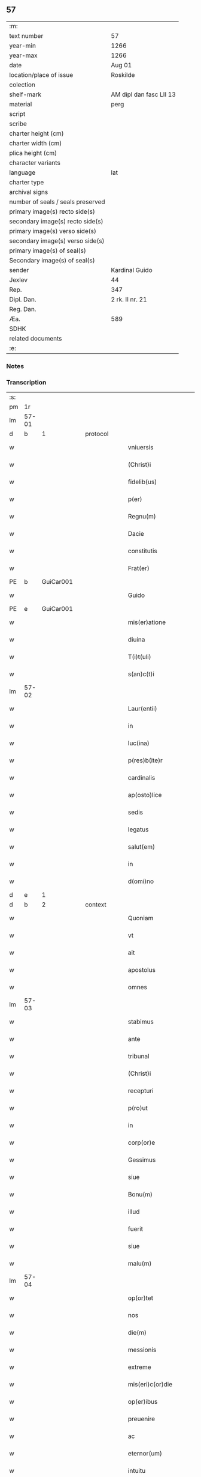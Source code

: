 ** 57

| :m:                               |                         |
| text number                       | 57                      |
| year-min                          | 1266                    |
| year-max                          | 1266                    |
| date                              | Aug 01                  |
| location/place of issue           | Roskilde                |
| colection                         |                         |
| shelf-mark                        | AM dipl dan fasc LII 13 |
| material                          | perg                    |
| script                            |                         |
| scribe                            |                         |
| charter height (cm)               |                         |
| charter width (cm)                |                         |
| plica height (cm)                 |                         |
| character variants                |                         |
| language                          | lat                     |
| charter type                      |                         |
| archival signs                    |                         |
| number of seals / seals preserved |                         |
| primary image(s) recto side(s)    |                         |
| secondary image(s) recto side(s)  |                         |
| primary image(s) verso side(s)    |                         |
| secondary image(s) verso side(s)  |                         |
| primary image(s) of seal(s)       |                         |
| Secondary image(s) of seal(s)     |                         |
| sender                            | Kardinal Guido          |
| Jexlev                            | 44                      |
| Rep.                              | 347                     |
| Dipl. Dan.                        | 2 rk. II nr. 21         |
| Reg. Dan.                         |                         |
| Æa.                               | 589                     |
| SDHK                              |                         |
| related documents                 |                         |
| :e:                               |                         |

*** Notes


*** Transcription
| :s: |       |   |   |   |   |                       |                 |   |   |   |   |     |   |   |   |             |          |          |  |    |    |    |    |
| pm  |    1r |   |   |   |   |                       |                 |   |   |   |   |     |   |   |   |             |          |          |  |    |    |    |    |
| lm  | 57-01 |   |   |   |   |                       |                 |   |   |   |   |     |   |   |   |             |          |          |  |    |    |    |    |
| d  |     b | 1  |   | protocol  |   |                       |                 |   |   |   |   |     |   |   |   |             |          |          |  |    |    |    |    |
| w   |       |   |   |   |   | vniuersis             | ỽnıuerſıs       |   |   |   |   | lat |   |   |   |       57-01 | 1:protocol |          |  |    |    |    |    |
| w   |       |   |   |   |   | (Christ)i             | xp̅ı             |   |   |   |   | lat |   |   |   |       57-01 | 1:protocol |          |  |    |    |    |    |
| w   |       |   |   |   |   | fidelib(us)           | fıꝺelıbꝫ        |   |   |   |   | lat |   |   |   |       57-01 | 1:protocol |          |  |    |    |    |    |
| w   |       |   |   |   |   | p(er)                 | ꝑ               |   |   |   |   | lat |   |   |   |       57-01 | 1:protocol |          |  |    |    |    |    |
| w   |       |   |   |   |   | Regnu(m)              | Regnu̅           |   |   |   |   | lat |   |   |   |       57-01 | 1:protocol |          |  |    |    |    |    |
| w   |       |   |   |   |   | Dacie                 | Ꝺacıe           |   |   |   |   | lat |   |   |   |       57-01 | 1:protocol |          |  |    |    |    |    |
| w   |       |   |   |   |   | constitutis           | ᴄonﬅıtutıs      |   |   |   |   | lat |   |   |   |       57-01 | 1:protocol |          |  |    |    |    |    |
| w   |       |   |   |   |   | Frat(er)              | Frat̅            |   |   |   |   | lat |   |   |   |       57-01 | 1:protocol |          |  |    |    |    |    |
| PE  |     b | GuiCar001  |   |   |   |                       |                 |   |   |   |   |     |   |   |   |             |          |          |  |    |    |    |    |
| w   |       |   |   |   |   | Guido                 | Guıꝺo           |   |   |   |   | lat |   |   |   |       57-01 | 1:protocol |          |  |256|    |    |    |
| PE  |     e | GuiCar001  |   |   |   |                       |                 |   |   |   |   |     |   |   |   |             |          |          |  |    |    |    |    |
| w   |       |   |   |   |   | mis(er)atione         | ıſ͛atıone       |   |   |   |   | lat |   |   |   |       57-01 | 1:protocol |          |  |    |    |    |    |
| w   |       |   |   |   |   | diuina                | ꝺıuına          |   |   |   |   | lat |   |   |   |       57-01 | 1:protocol |          |  |    |    |    |    |
| w   |       |   |   |   |   | T(i)t(uli)            | ᴛ͛ᴛ&pk;          |   |   |   |   | lat |   |   |   |       57-01 | 1:protocol |          |  |    |    |    |    |
| w   |       |   |   |   |   | s(an)c(t)i            | c̅ı             |   |   |   |   | lat |   |   |   |       57-01 | 1:protocol |          |  |    |    |    |    |
| lm  | 57-02 |   |   |   |   |                       |                 |   |   |   |   |     |   |   |   |             |          |          |  |    |    |    |    |
| w   |       |   |   |   |   | Laur(entii)           | Laur           |   |   |   |   | lat |   |   |   |       57-02 | 1:protocol |          |  |    |    |    |    |
| w   |       |   |   |   |   | in                    | ín              |   |   |   |   | lat |   |   |   |       57-02 | 1:protocol |          |  |    |    |    |    |
| w   |       |   |   |   |   | luc(ina)              | luc            |   |   |   |   | lat |   |   |   |       57-02 | 1:protocol |          |  |    |    |    |    |
| w   |       |   |   |   |   | p(res)b(ite)r         | pb̅r             |   |   |   |   | lat |   |   |   |       57-02 | 1:protocol |          |  |    |    |    |    |
| w   |       |   |   |   |   | cardinalis            | ᴄarꝺınalıs      |   |   |   |   | lat |   |   |   |       57-02 | 1:protocol |          |  |    |    |    |    |
| w   |       |   |   |   |   | ap(osto)lice          | apl̅ıce          |   |   |   |   | lat |   |   |   |       57-02 | 1:protocol |          |  |    |    |    |    |
| w   |       |   |   |   |   | sedis                 | ſeꝺıs           |   |   |   |   | lat |   |   |   |       57-02 | 1:protocol |          |  |    |    |    |    |
| w   |       |   |   |   |   | legatus               | legatus         |   |   |   |   | lat |   |   |   |       57-02 | 1:protocol |          |  |    |    |    |    |
| w   |       |   |   |   |   | salut(em)             | ſalut̅           |   |   |   |   | lat |   |   |   |       57-02 | 1:protocol |          |  |    |    |    |    |
| w   |       |   |   |   |   | in                    | ín              |   |   |   |   | lat |   |   |   |       57-02 | 1:protocol |          |  |    |    |    |    |
| w   |       |   |   |   |   | d(omi)no              | ꝺn̅o             |   |   |   |   | lat |   |   |   |       57-02 | 1:protocol |          |  |    |    |    |    |
| d  |     e | 1  |   |   |   |                       |                 |   |   |   |   |     |   |   |   |             |          |          |  |    |    |    |    |
| d  |     b | 2  |   | context  |   |                       |                 |   |   |   |   |     |   |   |   |             |          |          |  |    |    |    |    |
| w   |       |   |   |   |   | Quoniam               | Quonía         |   |   |   |   | lat |   |   |   |       57-02 | 2:context |          |  |    |    |    |    |
| w   |       |   |   |   |   | vt                    | ỽt              |   |   |   |   | lat |   |   |   |       57-02 | 2:context |          |  |    |    |    |    |
| w   |       |   |   |   |   | ait                   | aıt             |   |   |   |   | lat |   |   |   |       57-02 | 2:context |          |  |    |    |    |    |
| w   |       |   |   |   |   | apostolus             | apoﬅolus        |   |   |   |   | lat |   |   |   |       57-02 | 2:context |          |  |    |    |    |    |
| w   |       |   |   |   |   | omnes                 | omnes           |   |   |   |   | lat |   |   |   |       57-02 | 2:context |          |  |    |    |    |    |
| lm  | 57-03 |   |   |   |   |                       |                 |   |   |   |   |     |   |   |   |             |          |          |  |    |    |    |    |
| w   |       |   |   |   |   | stabimus              | ﬅabımuſ         |   |   |   |   | lat |   |   |   |       57-03 | 2:context |          |  |    |    |    |    |
| w   |       |   |   |   |   | ante                  | ante            |   |   |   |   | lat |   |   |   |       57-03 | 2:context |          |  |    |    |    |    |
| w   |       |   |   |   |   | tribunal              | trıbunal        |   |   |   |   | lat |   |   |   |       57-03 | 2:context |          |  |    |    |    |    |
| w   |       |   |   |   |   | (Christ)i             | xp̅ı             |   |   |   |   | lat |   |   |   |       57-03 | 2:context |          |  |    |    |    |    |
| w   |       |   |   |   |   | recepturi             | recepturı       |   |   |   |   | lat |   |   |   |       57-03 | 2:context |          |  |    |    |    |    |
| w   |       |   |   |   |   | p(ro)ut               | ꝓut             |   |   |   |   | lat |   |   |   |       57-03 | 2:context |          |  |    |    |    |    |
| w   |       |   |   |   |   | in                    | ín              |   |   |   |   | lat |   |   |   |       57-03 | 2:context |          |  |    |    |    |    |
| w   |       |   |   |   |   | corp(or)e             | coꝛꝑe           |   |   |   |   | lat |   |   |   |       57-03 | 2:context |          |  |    |    |    |    |
| w   |       |   |   |   |   | Gessimus              | Geſſımuſ        |   |   |   |   | lat |   |   |   |       57-03 | 2:context |          |  |    |    |    |    |
| w   |       |   |   |   |   | siue                  | ſıue            |   |   |   |   | lat |   |   |   |       57-03 | 2:context |          |  |    |    |    |    |
| w   |       |   |   |   |   | Bonu(m)               | Bonu̅            |   |   |   |   | lat |   |   |   |       57-03 | 2:context |          |  |    |    |    |    |
| w   |       |   |   |   |   | illud                 | ılluꝺ           |   |   |   |   | lat |   |   |   |       57-03 | 2:context |          |  |    |    |    |    |
| w   |       |   |   |   |   | fuerit                | fuerıt          |   |   |   |   | lat |   |   |   |       57-03 | 2:context |          |  |    |    |    |    |
| w   |       |   |   |   |   | siue                  | ſıue            |   |   |   |   | lat |   |   |   |       57-03 | 2:context |          |  |    |    |    |    |
| w   |       |   |   |   |   | malu(m)               | malu̅            |   |   |   |   | lat |   |   |   |       57-03 | 2:context |          |  |    |    |    |    |
| lm  | 57-04 |   |   |   |   |                       |                 |   |   |   |   |     |   |   |   |             |          |          |  |    |    |    |    |
| w   |       |   |   |   |   | op(or)tet             | oꝑtet           |   |   |   |   | lat |   |   |   |       57-04 | 2:context |          |  |    |    |    |    |
| w   |       |   |   |   |   | nos                   | nos             |   |   |   |   | lat |   |   |   |       57-04 | 2:context |          |  |    |    |    |    |
| w   |       |   |   |   |   | die(m)                | ꝺıe̅             |   |   |   |   | lat |   |   |   |       57-04 | 2:context |          |  |    |    |    |    |
| w   |       |   |   |   |   | messionis             | meſſıonís       |   |   |   |   | lat |   |   |   |       57-04 | 2:context |          |  |    |    |    |    |
| w   |       |   |   |   |   | extreme               | extreme         |   |   |   |   | lat |   |   |   |       57-04 | 2:context |          |  |    |    |    |    |
| w   |       |   |   |   |   | mis(eri)c(or)die      | mıſcꝺ̅ıe         |   |   |   |   | lat |   |   |   |       57-04 | 2:context |          |  |    |    |    |    |
| w   |       |   |   |   |   | op(er)ibus            | oꝑıbus          |   |   |   |   | lat |   |   |   |       57-04 | 2:context |          |  |    |    |    |    |
| w   |       |   |   |   |   | preuenire             | preueníre       |   |   |   |   | lat |   |   |   |       57-04 | 2:context |          |  |    |    |    |    |
| w   |       |   |   |   |   | ac                    | ac              |   |   |   |   | lat |   |   |   |       57-04 | 2:context |          |  |    |    |    |    |
| w   |       |   |   |   |   | eternor(um)           | eternoꝝ         |   |   |   |   | lat |   |   |   |       57-04 | 2:context |          |  |    |    |    |    |
| w   |       |   |   |   |   | intuitu               | íntuıtu         |   |   |   |   | lat |   |   |   |       57-04 | 2:context |          |  |    |    |    |    |
| w   |       |   |   |   |   | seminare              | ſemínare        |   |   |   |   | lat |   |   |   |       57-04 | 2:context |          |  |    |    |    |    |
| lm  | 57-05 |   |   |   |   |                       |                 |   |   |   |   |     |   |   |   |             |          |          |  |    |    |    |    |
| w   |       |   |   |   |   | in                    | ín              |   |   |   |   | lat |   |   |   |       57-05 | 2:context |          |  |    |    |    |    |
| w   |       |   |   |   |   | t(er)ris              | t̅rıſ            |   |   |   |   | lat |   |   |   |       57-05 | 2:context |          |  |    |    |    |    |
| w   |       |   |   |   |   | que                   | que             |   |   |   |   | lat |   |   |   |       57-05 | 2:context |          |  |    |    |    |    |
| w   |       |   |   |   |   | cu(m)                 | ᴄu̅              |   |   |   |   | lat |   |   |   |       57-05 | 2:context |          |  |    |    |    |    |
| w   |       |   |   |   |   | multiplicato          | multıplıcato    |   |   |   |   | lat |   |   |   |       57-05 | 2:context |          |  |    |    |    |    |
| w   |       |   |   |   |   | fructu                | fruu           |   |   |   |   | lat |   |   |   |       57-05 | 2:context |          |  |    |    |    |    |
| w   |       |   |   |   |   | recolligere           | recollıgere     |   |   |   |   | lat |   |   |   |       57-05 | 2:context |          |  |    |    |    |    |
| w   |       |   |   |   |   | ualeam(us)            | ualeamꝰ         |   |   |   |   | lat |   |   |   |       57-05 | 2:context |          |  |    |    |    |    |
| w   |       |   |   |   |   | i(n)                  | ı̅               |   |   |   |   | lat |   |   |   |       57-05 | 2:context |          |  |    |    |    |    |
| w   |       |   |   |   |   | celis                 | celıs           |   |   |   |   | lat |   |   |   |       57-05 | 2:context |          |  |    |    |    |    |
| w   |       |   |   |   |   | firma(m)              | fırma̅           |   |   |   |   | lat |   |   |   |       57-05 | 2:context |          |  |    |    |    |    |
| w   |       |   |   |   |   | spe(m)                | ſpe̅             |   |   |   |   | lat |   |   |   |       57-05 | 2:context |          |  |    |    |    |    |
| w   |       |   |   |   |   | fiducia(m) q(ue)      | fıꝺucıa̅ qꝫ      |   |   |   |   | lat |   |   |   |       57-05 | 2:context |          |  |    |    |    |    |
| w   |       |   |   |   |   | tene(n)tes            | tene̅tes         |   |   |   |   | lat |   |   |   |       57-05 | 2:context |          |  |    |    |    |    |
| lm  | 57-06 |   |   |   |   |                       |                 |   |   |   |   |     |   |   |   |             |          |          |  |    |    |    |    |
| w   |       |   |   |   |   | q(uonia)m             | q̅              |   |   |   |   | lat |   |   |   |       57-06 | 2:context |          |  |    |    |    |    |
| w   |       |   |   |   |   | qui                   | quí             |   |   |   |   | lat |   |   |   |       57-06 | 2:context |          |  |    |    |    |    |
| w   |       |   |   |   |   | p(ar)ce               | ꝑce             |   |   |   |   | lat |   |   |   |       57-06 | 2:context |          |  |    |    |    |    |
| w   |       |   |   |   |   | seminat               | ſemínat         |   |   |   |   | lat |   |   |   |       57-06 | 2:context |          |  |    |    |    |    |
| w   |       |   |   |   |   | p(ar)ce               | ꝑce             |   |   |   |   | lat |   |   |   |       57-06 | 2:context |          |  |    |    |    |    |
| w   |       |   |   |   |   | et                    | et              |   |   |   |   | lat |   |   |   |       57-06 | 2:context |          |  |    |    |    |    |
| w   |       |   |   |   |   | metet                 | metet           |   |   |   |   | lat |   |   |   |       57-06 | 2:context |          |  |    |    |    |    |
| w   |       |   |   |   |   | et                    | et              |   |   |   |   | lat |   |   |   |       57-06 | 2:context |          |  |    |    |    |    |
| w   |       |   |   |   |   | qui                   | quí             |   |   |   |   | lat |   |   |   |       57-06 | 2:context |          |  |    |    |    |    |
| w   |       |   |   |   |   | seminat               | ſemínat         |   |   |   |   | lat |   |   |   |       57-06 | 2:context |          |  |    |    |    |    |
| w   |       |   |   |   |   | in                    | ín              |   |   |   |   | lat |   |   |   |       57-06 | 2:context |          |  |    |    |    |    |
| w   |       |   |   |   |   | Bened(i)c(ti)onib(us) | Beneꝺc̅onıbꝫ     |   |   |   |   | lat |   |   |   |       57-06 | 2:context |          |  |    |    |    |    |
| w   |       |   |   |   |   | de                    | ꝺe              |   |   |   |   | lat |   |   |   |       57-06 | 2:context |          |  |    |    |    |    |
| w   |       |   |   |   |   | bened(i)c(ti)onib(us) | beneꝺc̅onıbꝫ     |   |   |   |   | lat |   |   |   |       57-06 | 2:context |          |  |    |    |    |    |
| w   |       |   |   |   |   | et                    | et              |   |   |   |   | lat |   |   |   |       57-06 | 2:context |          |  |    |    |    |    |
| w   |       |   |   |   |   | metet                 | metet           |   |   |   |   | lat |   |   |   |       57-06 | 2:context |          |  |    |    |    |    |
| w   |       |   |   |   |   | uitam                 | uíta           |   |   |   |   | lat |   |   |   |       57-06 | 2:context |          |  |    |    |    |    |
| lm  | 57-07 |   |   |   |   |                       |                 |   |   |   |   |     |   |   |   |             |          |          |  |    |    |    |    |
| w   |       |   |   |   |   | et(er)nam             | et̅na           |   |   |   |   | lat |   |   |   |       57-07 | 2:context |          |  |    |    |    |    |
| w   |       |   |   |   |   | Cum                   | Cu             |   |   |   |   | lat |   |   |   |       57-07 | 2:context |          |  |    |    |    |    |
| w   |       |   |   |   |   | itaq(ue)              | ıtaqꝫ           |   |   |   |   | lat |   |   |   |       57-07 | 2:context |          |  |    |    |    |    |
| w   |       |   |   |   |   | dil(e)c(t)i           | ꝺılc̅ı           |   |   |   |   | lat |   |   |   |       57-07 | 2:context |          |  |    |    |    |    |
| w   |       |   |   |   |   | in                    | ín              |   |   |   |   | lat |   |   |   |       57-07 | 2:context |          |  |    |    |    |    |
| w   |       |   |   |   |   | (Christ)o             | xp̅o             |   |   |   |   | lat |   |   |   |       57-07 | 2:context |          |  |    |    |    |    |
| w   |       |   |   |   |   | filie                 | fılıe           |   |   |   |   | lat |   |   |   |       57-07 | 2:context |          |  |    |    |    |    |
| w   |       |   |   |   |   | sorores               | ſorores         |   |   |   |   | lat |   |   |   |       57-07 | 2:context |          |  |    |    |    |    |
| w   |       |   |   |   |   | s(an)c(t)e            | ſc̅e             |   |   |   |   | lat |   |   |   |       57-07 | 2:context |          |  |    |    |    |    |
| PE | b |  |   |   |   |                     |                  |   |   |   |                                 |     |   |   |   |               |          |          |  |    |    |    |    |
| w   |       |   |   |   |   | clare                 | clare           |   |   |   |   | lat |   |   |   |       57-07 | 2:context |          |  |257|    |    |    |
| PE | e |  |   |   |   |                     |                  |   |   |   |                                 |     |   |   |   |               |          |          |  |    |    |    |    |
| PL  |     b |   |   |   |   |                       |                 |   |   |   |   |     |   |   |   |             |          |          |  |    |    |    |    |
| w   |       |   |   |   |   | !Rokilden(sis)¡       | !Rokılꝺe̅¡      |   |   |   |   | lat |   |   |   |       57-07 | 2:context |          |  |    |    |262|    |
| PL  |     e |   |   |   |   |                       |                 |   |   |   |   |     |   |   |   |             |          |          |  |    |    |    |    |
| w   |       |   |   |   |   | tanto                 | tanto           |   |   |   |   | lat |   |   |   |       57-07 | 2:context |          |  |    |    |    |    |
| w   |       |   |   |   |   | paup(er)tatis         | pauꝑtatıſ       |   |   |   |   | lat |   |   |   |       57-07 | 2:context |          |  |    |    |    |    |
| w   |       |   |   |   |   | honere                | honere          |   |   |   |   | lat |   |   |   |       57-07 | 2:context |          |  |    |    |    |    |
| lm  | 57-08 |   |   |   |   |                       |                 |   |   |   |   |     |   |   |   |             |          |          |  |    |    |    |    |
| w   |       |   |   |   |   | p(re)ma(m)tur         | p̅ma̅tur          |   |   |   |   | lat |   |   |   |       57-08 | 2:context |          |  |    |    |    |    |
| w   |       |   |   |   |   | q(uo)d                | q̅ꝺ              |   |   |   |   | lat |   |   |   |       57-08 | 2:context |          |  |    |    |    |    |
| w   |       |   |   |   |   | eccl(es)iam           | eccl̅ıa         |   |   |   |   | lat |   |   |   |       57-08 | 2:context |          |  |    |    |    |    |
| w   |       |   |   |   |   | sua(m)                | ſua̅             |   |   |   |   | lat |   |   |   |       57-08 | 2:context |          |  |    |    |    |    |
| w   |       |   |   |   |   | qua(m)                | qua̅             |   |   |   |   | lat |   |   |   |       57-08 | 2:context |          |  |    |    |    |    |
| w   |       |   |   |   |   | edificare             | eꝺıfıcare       |   |   |   |   | lat |   |   |   |       57-08 | 2:context |          |  |    |    |    |    |
| w   |       |   |   |   |   | incep(er)unt          | ínceꝑunt        |   |   |   |   | lat |   |   |   |       57-08 | 2:context |          |  |    |    |    |    |
| w   |       |   |   |   |   | co(n)su(m)mare        | co̅ſu̅mare        |   |   |   |   | lat |   |   |   |       57-08 | 2:context |          |  |    |    |    |    |
| w   |       |   |   |   |   | nequeunt              | nequeunt        |   |   |   |   | lat |   |   |   |       57-08 | 2:context |          |  |    |    |    |    |
| w   |       |   |   |   |   | nec                   | nec             |   |   |   |   | lat |   |   |   |       57-08 | 2:context |          |  |    |    |    |    |
| w   |       |   |   |   |   | etiam                 | etıa           |   |   |   |   | lat |   |   |   |       57-08 | 2:context |          |  |    |    |    |    |
| w   |       |   |   |   |   | sine                  | ſıne            |   |   |   |   | lat |   |   |   |       57-08 | 2:context |          |  |    |    |    |    |
| lm  | 57-09 |   |   |   |   |                       |                 |   |   |   |   |     |   |   |   |             |          |          |  |    |    |    |    |
| w   |       |   |   |   |   | fideliu(m)            | fıꝺelıu̅         |   |   |   |   | lat |   |   |   |       57-09 | 2:context |          |  |    |    |    |    |
| w   |       |   |   |   |   | elemosinis            | elemoſıníſ      |   |   |   |   | lat |   |   |   |       57-09 | 2:context |          |  |    |    |    |    |
| w   |       |   |   |   |   | sustentari            | ſuﬅentarí       |   |   |   |   | lat |   |   |   |       57-09 | 2:context |          |  |    |    |    |    |
| w   |       |   |   |   |   | vniu(er)sitate(m)     | ỽníuſıtate̅     |   |   |   |   | lat |   |   |   |       57-09 | 2:context |          |  |    |    |    |    |
| w   |       |   |   |   |   | u(est)ram             | ur̅a            |   |   |   |   | lat |   |   |   |       57-09 | 2:context |          |  |    |    |    |    |
| w   |       |   |   |   |   | rogam(us)             | rogamꝰ          |   |   |   |   | lat |   |   |   |       57-09 | 2:context |          |  |    |    |    |    |
| w   |       |   |   |   |   | monemus               | monemuſ         |   |   |   |   | lat |   |   |   |       57-09 | 2:context |          |  |    |    |    |    |
| w   |       |   |   |   |   | et                    | et              |   |   |   |   | lat |   |   |   |       57-09 | 2:context |          |  |    |    |    |    |
| w   |       |   |   |   |   | hortamur              | hortamur        |   |   |   |   | lat |   |   |   |       57-09 | 2:context |          |  |    |    |    |    |
| w   |       |   |   |   |   | atte(n)te             | atte̅te          |   |   |   |   | lat |   |   |   |       57-09 | 2:context |          |  |    |    |    |    |
| lm  | 57-10 |   |   |   |   |                       |                 |   |   |   |   |     |   |   |   |             |          |          |  |    |    |    |    |
| w   |       |   |   |   |   | vob(is)               | ỽob̅             |   |   |   |   | lat |   |   |   |       57-10 | 2:context |          |  |    |    |    |    |
| w   |       |   |   |   |   | in                    | ín              |   |   |   |   | lat |   |   |   |       57-10 | 2:context |          |  |    |    |    |    |
| w   |       |   |   |   |   | remissione(m)         | remıſſıone̅      |   |   |   |   | lat |   |   |   |       57-10 | 2:context |          |  |    |    |    |    |
| w   |       |   |   |   |   | p(ec)caminu(m)        | pͨcamínu̅         |   |   |   |   | lat |   |   |   |       57-10 | 2:context |          |  |    |    |    |    |
| w   |       |   |   |   |   | iniu(n)gentes         | íıu̅genteſ      |   |   |   |   | lat |   |   |   |       57-10 | 2:context |          |  |    |    |    |    |
| w   |       |   |   |   |   | quatinus              | quatınuſ        |   |   |   |   | lat |   |   |   |       57-10 | 2:context |          |  |    |    |    |    |
| w   |       |   |   |   |   | de                    | ꝺe              |   |   |   |   | lat |   |   |   |       57-10 | 2:context |          |  |    |    |    |    |
| w   |       |   |   |   |   | bonis                 | bonís           |   |   |   |   | lat |   |   |   |       57-10 | 2:context |          |  |    |    |    |    |
| w   |       |   |   |   |   | u(est)ris             | ur̅ıſ            |   |   |   |   | lat |   |   |   |       57-10 | 2:context |          |  |    |    |    |    |
| w   |       |   |   |   |   | uob(is)               | uob̅             |   |   |   |   | lat |   |   |   |       57-10 | 2:context |          |  |    |    |    |    |
| w   |       |   |   |   |   | A                     |                |   |   |   |   | lat |   |   |   |       57-10 | 2:context |          |  |    |    |    |    |
| w   |       |   |   |   |   | deo                   | ꝺeo             |   |   |   |   | lat |   |   |   |       57-10 | 2:context |          |  |    |    |    |    |
| w   |       |   |   |   |   | collatis              | collatıſ        |   |   |   |   | lat |   |   |   |       57-10 | 2:context |          |  |    |    |    |    |
| w   |       |   |   |   |   | pias                  | pıaſ            |   |   |   |   | lat |   |   |   |       57-10 | 2:context |          |  |    |    |    |    |
| lm  | 57-11 |   |   |   |   |                       |                 |   |   |   |   |     |   |   |   |             |          |          |  |    |    |    |    |
| w   |       |   |   |   |   | elemosinas            | elemoſınaſ      |   |   |   |   | lat |   |   |   |       57-11 | 2:context |          |  |    |    |    |    |
| w   |       |   |   |   |   | et                    | et              |   |   |   |   | lat |   |   |   |       57-11 | 2:context |          |  |    |    |    |    |
| w   |       |   |   |   |   | Grata                 | Grata           |   |   |   |   | lat |   |   |   |       57-11 | 2:context |          |  |    |    |    |    |
| w   |       |   |   |   |   | eis                   | eıſ             |   |   |   |   | lat |   |   |   |       57-11 | 2:context |          |  |    |    |    |    |
| w   |       |   |   |   |   | karitatis             | karıtatıſ       |   |   |   |   | lat |   |   |   |       57-11 | 2:context |          |  |    |    |    |    |
| w   |       |   |   |   |   | subsidia              | ſubſıꝺıa        |   |   |   |   | lat |   |   |   |       57-11 | 2:context |          |  |    |    |    |    |
| w   |       |   |   |   |   | erogatis              | erogatıſ        |   |   |   |   | lat |   |   |   |       57-11 | 2:context |          |  |    |    |    |    |
| w   |       |   |   |   |   | Jta                   | Jta             |   |   |   |   | lat |   |   |   |       57-11 | 2:context |          |  |    |    |    |    |
| w   |       |   |   |   |   | q(uo)d                | qꝺ̅              |   |   |   |   | lat |   |   |   |       57-11 | 2:context |          |  |    |    |    |    |
| w   |       |   |   |   |   | p(er)                 | ꝑ               |   |   |   |   | lat |   |   |   |       57-11 | 2:context |          |  |    |    |    |    |
| w   |       |   |   |   |   | subuentione(m)        | ſubuentıone̅     |   |   |   |   | lat |   |   |   |       57-11 | 2:context |          |  |    |    |    |    |
| w   |       |   |   |   |   | u(est)ram             | ur̅a            |   |   |   |   | lat |   |   |   |       57-11 | 2:context |          |  |    |    |    |    |
| w   |       |   |   |   |   | et                    | et              |   |   |   |   | lat |   |   |   |       57-11 | 2:context |          |  |    |    |    |    |
| w   |       |   |   |   |   | alior(um)             | alıoꝝ           |   |   |   |   | lat |   |   |   |       57-11 | 2:context |          |  |    |    |    |    |
| lm  | 57-12 |   |   |   |   |                       |                 |   |   |   |   |     |   |   |   |             |          |          |  |    |    |    |    |
| w   |       |   |   |   |   | fideliu(m)            | fıꝺelıu̅         |   |   |   |   | lat |   |   |   |       57-12 | 2:context |          |  |    |    |    |    |
| w   |       |   |   |   |   | ipse                  | ıpſe            |   |   |   |   | lat |   |   |   |       57-12 | 2:context |          |  |    |    |    |    |
| w   |       |   |   |   |   | (Christ)i             | xp̅ı             |   |   |   |   | lat |   |   |   |       57-12 | 2:context |          |  |    |    |    |    |
| w   |       |   |   |   |   | paup(er)es            | pauꝑeſ          |   |   |   |   | lat |   |   |   |       57-12 | 2:context |          |  |    |    |    |    |
| w   |       |   |   |   |   | ualeant               | ualeant         |   |   |   |   | lat |   |   |   |       57-12 | 2:context |          |  |    |    |    |    |
| w   |       |   |   |   |   | sustentari            | ſuﬅentarı       |   |   |   |   | lat |   |   |   |       57-12 | 2:context |          |  |    |    |    |    |
| w   |       |   |   |   |   | et                    | et              |   |   |   |   | lat |   |   |   |       57-12 | 2:context |          |  |    |    |    |    |
| w   |       |   |   |   |   | eccl(es)ia            | eccl̅ıa          |   |   |   |   | lat |   |   |   |       57-12 | 2:context |          |  |    |    |    |    |
| w   |       |   |   |   |   | ear(un)dem            | eaꝝꝺe          |   |   |   |   | lat |   |   |   |       57-12 | 2:context |          |  |    |    |    |    |
| w   |       |   |   |   |   | co(n)su(m)mari        | ᴄo̅ſu̅marı        |   |   |   |   | lat |   |   |   |       57-12 | 2:context |          |  |    |    |    |    |
| w   |       |   |   |   |   | et                    | et              |   |   |   |   | lat |   |   |   |       57-12 | 2:context |          |  |    |    |    |    |
| w   |       |   |   |   |   | uos                   | uoſ             |   |   |   |   | lat |   |   |   |       57-12 | 2:context |          |  |    |    |    |    |
| w   |       |   |   |   |   | p(er)                 | ꝑ               |   |   |   |   | lat |   |   |   |       57-12 | 2:context |          |  |    |    |    |    |
| lm  | 57-13 |   |   |   |   |                       |                 |   |   |   |   |     |   |   |   |             |          |          |  |    |    |    |    |
| w   |       |   |   |   |   | hec                   | hec             |   |   |   |   | lat |   |   |   |       57-13 | 2:context |          |  |    |    |    |    |
| w   |       |   |   |   |   | et                    | et              |   |   |   |   | lat |   |   |   |       57-13 | 2:context |          |  |    |    |    |    |
| w   |       |   |   |   |   | alia                  | alıa            |   |   |   |   | lat |   |   |   |       57-13 | 2:context |          |  |    |    |    |    |
| w   |       |   |   |   |   | Bona                  | ʙona            |   |   |   |   | lat |   |   |   |       57-13 | 2:context |          |  |    |    |    |    |
| w   |       |   |   |   |   | que                   | que             |   |   |   |   | lat |   |   |   |       57-13 | 2:context |          |  |    |    |    |    |
| w   |       |   |   |   |   | d(omi)no              | ꝺn̅o             |   |   |   |   | lat |   |   |   |       57-13 | 2:context |          |  |    |    |    |    |
| w   |       |   |   |   |   | inspirante            | ínſpırante      |   |   |   |   | lat |   |   |   |       57-13 | 2:context |          |  |    |    |    |    |
| w   |       |   |   |   |   | feceritis             | fecerıtıſ       |   |   |   |   | lat |   |   |   |       57-13 | 2:context |          |  |    |    |    |    |
| w   |       |   |   |   |   | possitis              | poſſıtıſ        |   |   |   |   | lat |   |   |   |       57-13 | 2:context |          |  |    |    |    |    |
| w   |       |   |   |   |   | Ad                    | ꝺ              |   |   |   |   | lat |   |   |   |       57-13 | 2:context |          |  |    |    |    |    |
| w   |       |   |   |   |   | eterne                | eterne          |   |   |   |   | lat |   |   |   |       57-13 | 2:context |          |  |    |    |    |    |
| w   |       |   |   |   |   | felicitatis           | felıcıtatıſ     |   |   |   |   | lat |   |   |   |       57-13 | 2:context |          |  |    |    |    |    |
| w   |       |   |   |   |   | Gaudia                | Gauꝺıa          |   |   |   |   | lat |   |   |   |       57-13 | 2:context |          |  |    |    |    |    |
| w   |       |   |   |   |   | p(er)uenire           | ꝑueníre         |   |   |   |   | lat |   |   |   |       57-13 | 2:context |          |  |    |    |    |    |
| lm  | 57-14 |   |   |   |   |                       |                 |   |   |   |   |     |   |   |   |             |          |          |  |    |    |    |    |
| w   |       |   |   |   |   | nos                   | os             |   |   |   |   | lat |   |   |   |       57-14 | 2:context |          |  |    |    |    |    |
| w   |       |   |   |   |   | Aut(em)               | ut̅             |   |   |   |   | lat |   |   |   |       57-14 | 2:context |          |  |    |    |    |    |
| w   |       |   |   |   |   | de                    | ꝺe              |   |   |   |   | lat |   |   |   |       57-14 | 2:context |          |  |    |    |    |    |
| w   |       |   |   |   |   | mis(eri)c(or)dia      | mıſc̅ꝺıa         |   |   |   |   | lat |   |   |   |       57-14 | 2:context |          |  |    |    |    |    |
| w   |       |   |   |   |   | dei                   | ꝺeı             |   |   |   |   | lat |   |   |   |       57-14 | 2:context |          |  |    |    |    |    |
| w   |       |   |   |   |   | et                    | et              |   |   |   |   | lat |   |   |   |       57-14 | 2:context |          |  |    |    |    |    |
| w   |       |   |   |   |   | auctoritate           | auorıtate      |   |   |   |   | lat |   |   |   |       57-14 | 2:context |          |  |    |    |    |    |
| w   |       |   |   |   |   | nob(is)               | nob̅             |   |   |   |   | lat |   |   |   |       57-14 | 2:context |          |  |    |    |    |    |
| w   |       |   |   |   |   | a                     | a               |   |   |   |   | lat |   |   |   |       57-14 | 2:context |          |  |    |    |    |    |
| w   |       |   |   |   |   | d(omi)no              | ꝺn̅o             |   |   |   |   | lat |   |   |   |       57-14 | 2:context |          |  |    |    |    |    |
| w   |       |   |   |   |   | p(a)p(a)              | ̅               |   |   |   |   | lat |   |   |   |       57-14 | 2:context |          |  |    |    |    |    |
| w   |       |   |   |   |   | concessa              | ᴄonceſſa        |   |   |   |   | lat |   |   |   |       57-14 | 2:context |          |  |    |    |    |    |
| w   |       |   |   |   |   | co(n)fisi             | co̅fıſı          |   |   |   |   | lat |   |   |   |       57-14 | 2:context |          |  |    |    |    |    |
| w   |       |   |   |   |   | om(n)ibus             | om̅ıbus          |   |   |   |   | lat |   |   |   |       57-14 | 2:context |          |  |    |    |    |    |
| w   |       |   |   |   |   | uere                  | uere            |   |   |   |   | lat |   |   |   |       57-14 | 2:context |          |  |    |    |    |    |
| w   |       |   |   |   |   | peni¦tentibus         | penı-¦tentıbuſ  |   |   |   |   | lat |   |   |   | 57-14—57-15 | 2:context |          |  |    |    |    |    |
| w   |       |   |   |   |   | et                    | et              |   |   |   |   | lat |   |   |   |       57-15 | 2:context |          |  |    |    |    |    |
| w   |       |   |   |   |   | co(n)fessis           | ᴄo̅feſſıs        |   |   |   |   | lat |   |   |   |       57-15 | 2:context |          |  |    |    |    |    |
| w   |       |   |   |   |   | qui                   | quí             |   |   |   |   | lat |   |   |   |       57-15 | 2:context |          |  |    |    |    |    |
| w   |       |   |   |   |   | eis                   | eıſ             |   |   |   |   | lat |   |   |   |       57-15 | 2:context |          |  |    |    |    |    |
| w   |       |   |   |   |   | Benefecerint          | Benefecerínt    |   |   |   |   | lat |   |   |   |       57-15 | 2:context |          |  |    |    |    |    |
| w   |       |   |   |   |   | et                    | et              |   |   |   |   | lat |   |   |   |       57-15 | 2:context |          |  |    |    |    |    |
| w   |       |   |   |   |   | qui                   | quí             |   |   |   |   | lat |   |   |   |       57-15 | 2:context |          |  |    |    |    |    |
| w   |       |   |   |   |   | Ad                    | ꝺ              |   |   |   |   | lat |   |   |   |       57-15 | 2:context |          |  |    |    |    |    |
| w   |       |   |   |   |   | edificationem         | eꝺıfıcatıone   |   |   |   |   | lat |   |   |   |       57-15 | 2:context |          |  |    |    |    |    |
| w   |       |   |   |   |   | ecclesie              | eccleſıe        |   |   |   |   | lat |   |   |   |       57-15 | 2:context |          |  |    |    |    |    |
| w   |       |   |   |   |   | sue                   | ſue             |   |   |   |   | lat |   |   |   |       57-15 | 2:context |          |  |    |    |    |    |
| lm  | 57-16 |   |   |   |   |                       |                 |   |   |   |   |     |   |   |   |             |          |          |  |    |    |    |    |
| w   |       |   |   |   |   | manu(m)               | anu̅            |   |   |   |   | lat |   |   |   |       57-16 | 2:context |          |  |    |    |    |    |
| w   |       |   |   |   |   | eis                   | eıſ             |   |   |   |   | lat |   |   |   |       57-16 | 2:context |          |  |    |    |    |    |
| w   |       |   |   |   |   | Adiutricem            | ꝺıutrıce      |   |   |   |   | lat |   |   |   |       57-16 | 2:context |          |  |    |    |    |    |
| w   |       |   |   |   |   | porrex(er)int         | porrexınt      |   |   |   |   | lat |   |   |   |       57-16 | 2:context |          |  |    |    |    |    |
| w   |       |   |   |   |   | et                    | et              |   |   |   |   | lat |   |   |   |       57-16 | 2:context |          |  |    |    |    |    |
| w   |       |   |   |   |   | qui                   | quí             |   |   |   |   | lat |   |   |   |       57-16 | 2:context |          |  |    |    |    |    |
| w   |       |   |   |   |   | eccl(es)iam           | eccl̅ıa         |   |   |   |   | lat |   |   |   |       57-16 | 2:context |          |  |    |    |    |    |
| w   |       |   |   |   |   | !eamdem¡              | !eamꝺe¡        |   |   |   |   | lat |   |   |   |       57-16 | 2:context |          |  |    |    |    |    |
| w   |       |   |   |   |   | in                    | ín              |   |   |   |   | lat |   |   |   |       57-16 | 2:context |          |  |    |    |    |    |
| w   |       |   |   |   |   | die                   | ꝺıe             |   |   |   |   | lat |   |   |   |       57-16 | 2:context |          |  |    |    |    |    |
| w   |       |   |   |   |   | s(an)c(t)e            | ſc̅e             |   |   |   |   | lat |   |   |   |       57-16 | 2:context |          |  |    |    |    |    |
| PE | b |  |   |   |   |                     |                  |   |   |   |                                 |     |   |   |   |               |          |          |  |    |    |    |    |
| w   |       |   |   |   |   | clare                 | clare           |   |   |   |   | lat |   |   |   |       57-16 | 2:context |          |  |258|    |    |    |
| PE | e |  |   |   |   |                     |                  |   |   |   |                                 |     |   |   |   |               |          |          |  |    |    |    |    |
| w   |       |   |   |   |   | et                    | et              |   |   |   |   | lat |   |   |   |       57-16 | 2:context |          |  |    |    |    |    |
| w   |       |   |   |   |   | in                    | í              |   |   |   |   | lat |   |   |   |       57-16 | 2:context |          |  |    |    |    |    |
| w   |       |   |   |   |   | qua¦tuor              | qua-¦tuoꝛ       |   |   |   |   | lat |   |   |   | 57-16—57-17 | 2:context |          |  |    |    |    |    |
| w   |       |   |   |   |   | solle(m)pnitatibus    | ſolle̅pnıtatıbus |   |   |   |   | lat |   |   |   |       57-17 | 2:context |          |  |    |    |    |    |
| w   |       |   |   |   |   | beate                 | beate           |   |   |   |   | lat |   |   |   |       57-17 | 2:context |          |  |    |    |    |    |
| w   |       |   |   |   |   | marie                 | marıe           |   |   |   |   | lat |   |   |   |       57-17 | 2:context |          |  |    |    |    |    |
| w   |       |   |   |   |   | videlicet             | ỽıꝺelıcet       |   |   |   |   | lat |   |   |   |       57-17 | 2:context |          |  |    |    |    |    |
| w   |       |   |   |   |   | in                    | í              |   |   |   |   | lat |   |   |   |       57-17 | 2:context |          |  |    |    |    |    |
| w   |       |   |   |   |   | Annu(n)ciatione       | nnu̅cıatıone    |   |   |   |   | lat |   |   |   |       57-17 | 2:context |          |  |    |    |    |    |
| w   |       |   |   |   |   | assu(m)ptione         | aſſu̅ptıone      |   |   |   |   | lat |   |   |   |       57-17 | 2:context |          |  |    |    |    |    |
| w   |       |   |   |   |   | natiuitate            | natıuítate      |   |   |   |   | lat |   |   |   |       57-17 | 2:context |          |  |    |    |    |    |
| lm  | 57-18 |   |   |   |   |                       |                 |   |   |   |   |     |   |   |   |             |          |          |  |    |    |    |    |
| w   |       |   |   |   |   | et                    | et              |   |   |   |   | lat |   |   |   |       57-18 | 2:context |          |  |    |    |    |    |
| w   |       |   |   |   |   | purificatione         | purıfıcatıone   |   |   |   |   | lat |   |   |   |       57-18 | 2:context |          |  |    |    |    |    |
| w   |       |   |   |   |   | cum                   | cu             |   |   |   |   | lat |   |   |   |       57-18 | 2:context |          |  |    |    |    |    |
| w   |       |   |   |   |   | deuotione             | ꝺeuotıone       |   |   |   |   | lat |   |   |   |       57-18 | 2:context |          |  |    |    |    |    |
| w   |       |   |   |   |   | et                    | et              |   |   |   |   | lat |   |   |   |       57-18 | 2:context |          |  |    |    |    |    |
| w   |       |   |   |   |   | reuer(e)ntia          | reuer̅tıa       |   |   |   |   | lat |   |   |   |       57-18 | 2:context |          |  |    |    |    |    |
| w   |       |   |   |   |   | visitauerunt          | ỽıſıtauerunt    |   |   |   |   | lat |   |   |   |       57-18 | 2:context |          |  |    |    |    |    |
| w   |       |   |   |   |   | sexaginta             | ſexagınta       |   |   |   |   | lat |   |   |   |       57-18 | 2:context |          |  |    |    |    |    |
| w   |       |   |   |   |   | dies                  | ꝺıes            |   |   |   |   | lat |   |   |   |       57-18 | 2:context |          |  |    |    |    |    |
| lm  | 57-19 |   |   |   |   |                       |                 |   |   |   |   |     |   |   |   |             |          |          |  |    |    |    |    |
| w   |       |   |   |   |   | de                    | ꝺe              |   |   |   |   | lat |   |   |   |       57-19 | 2:context |          |  |    |    |    |    |
| w   |       |   |   |   |   | j(n)iu(n)cta          | ȷ̅ıu̅a           |   |   |   |   | lat |   |   |   |       57-19 | 2:context |          |  |    |    |    |    |
| w   |       |   |   |   |   | ipsis                 | ıpſıſ           |   |   |   |   | lat |   |   |   |       57-19 | 2:context |          |  |    |    |    |    |
| w   |       |   |   |   |   | penitentia            | penítentıa      |   |   |   |   | lat |   |   |   |       57-19 | 2:context |          |  |    |    |    |    |
| w   |       |   |   |   |   | mis(eri)c(or)d(ite)r  | mıſc̅ꝺr          |   |   |   |   | lat |   |   |   |       57-19 | 2:context |          |  |    |    |    |    |
| w   |       |   |   |   |   | in                    | í              |   |   |   |   | lat |   |   |   |       57-19 | 2:context |          |  |    |    |    |    |
| w   |       |   |   |   |   | d(omi)no              | ꝺn̅o             |   |   |   |   | lat |   |   |   |       57-19 | 2:context |          |  |    |    |    |    |
| w   |       |   |   |   |   | relaxamus             | relaxamuſ       |   |   |   |   | lat |   |   |   |       57-19 | 2:context |          |  |    |    |    |    |
| w   |       |   |   |   |   | pres(e)ntibus         | preſn̅tıbuſ      |   |   |   |   | lat |   |   |   |       57-19 | 2:context |          |  |    |    |    |    |
| w   |       |   |   |   |   | post                  | poﬅ             |   |   |   |   | lat |   |   |   |       57-19 | 2:context |          |  |    |    |    |    |
| w   |       |   |   |   |   | co(n)su(m)matio¦ne(m) | co̅ſu̅matıo-¦ne̅   |   |   |   |   | lat |   |   |   | 57-19—57-20 | 2:context |          |  |    |    |    |    |
| w   |       |   |   |   |   | op(er)is              | oꝑıſ            |   |   |   |   | lat |   |   |   |       57-20 | 2:context |          |  |    |    |    |    |
| w   |       |   |   |   |   | minime                | míníme          |   |   |   |   | lat |   |   |   |       57-20 | 2:context |          |  |    |    |    |    |
| w   |       |   |   |   |   | valitur(is)           | ỽalıtur̅         |   |   |   |   | lat |   |   |   |       57-20 | 2:context |          |  |    |    |    |    |
| d  |     e | 2  |   |   |   |                       |                 |   |   |   |   |     |   |   |   |             |          |          |  |    |    |    |    |
| d  |     b | 3  |   | eschatocol  |   |                       |                 |   |   |   |   |     |   |   |   |             |          |          |  |    |    |    |    |
| w   |       |   |   |   |   | Quas                  | Quaſ            |   |   |   |   | lat |   |   |   |       57-20 | 3:eschatocol |          |  |    |    |    |    |
| w   |       |   |   |   |   | mitti                 | mıttı           |   |   |   |   | lat |   |   |   |       57-20 | 3:eschatocol |          |  |    |    |    |    |
| w   |       |   |   |   |   | p(er)                 | ꝑ               |   |   |   |   | lat |   |   |   |       57-20 | 3:eschatocol |          |  |    |    |    |    |
| w   |       |   |   |   |   | questuarios           | queﬅuarıoſ      |   |   |   |   | lat |   |   |   |       57-20 | 3:eschatocol |          |  |    |    |    |    |
| w   |       |   |   |   |   | districtius           | ꝺıﬅrııuſ       |   |   |   |   | lat |   |   |   |       57-20 | 3:eschatocol |          |  |    |    |    |    |
| w   |       |   |   |   |   | inhibemus             | íhıbemuſ       |   |   |   |   | lat |   |   |   |       57-20 | 3:eschatocol |          |  |    |    |    |    |
| lm  | 57-21 |   |   |   |   |                       |                 |   |   |   |   |     |   |   |   |             |          |          |  |    |    |    |    |
| w   |       |   |   |   |   | eas                   | eaſ             |   |   |   |   | lat |   |   |   |       57-21 | 3:eschatocol |          |  |    |    |    |    |
| w   |       |   |   |   |   | si                    | ſı              |   |   |   |   | lat |   |   |   |       57-21 | 3:eschatocol |          |  |    |    |    |    |
| w   |       |   |   |   |   | secus                 | ſecuſ           |   |   |   |   | lat |   |   |   |       57-21 | 3:eschatocol |          |  |    |    |    |    |
| w   |       |   |   |   |   | actu(m)               | au̅             |   |   |   |   | lat |   |   |   |       57-21 | 3:eschatocol |          |  |    |    |    |    |
| w   |       |   |   |   |   | fuerint               | fuerínt         |   |   |   |   | lat |   |   |   |       57-21 | 3:eschatocol |          |  |    |    |    |    |
| w   |       |   |   |   |   | carere                | ᴄarere          |   |   |   |   | lat |   |   |   |       57-21 | 3:eschatocol |          |  |    |    |    |    |
| w   |       |   |   |   |   | virib(us)             | ỽırıbꝫ          |   |   |   |   | lat |   |   |   |       57-21 | 3:eschatocol |          |  |    |    |    |    |
| w   |       |   |   |   |   | decernentes           | ꝺecernenteſ     |   |   |   |   | lat |   |   |   |       57-21 | 3:eschatocol |          |  |    |    |    |    |
| w   |       |   |   |   |   | datu(m)               | ꝺatu̅            |   |   |   |   | lat |   |   |   |       57-21 | 3:eschatocol |          |  |    |    |    |    |
| PL  |     b |   |   |   |   |                       |                 |   |   |   |   |     |   |   |   |             |          |          |  |    |    |    |    |
| w   |       |   |   |   |   | !Rokild(is)¡          | !Rokılꝺ̅¡        |   |   |   |   | lat |   |   |   |       57-21 | 3:eschatocol |          |  |    |    |263|    |
| PL  |     e |   |   |   |   |                       |                 |   |   |   |   |     |   |   |   |             |          |          |  |    |    |    |    |
| lm  | 57-22 |   |   |   |   |                       |                 |   |   |   |   |     |   |   |   |             |          |          |  |    |    |    |    |
| w   |       |   |   |   |   | k(a)l(en)das          | k̅lꝺaſ           |   |   |   |   | lat |   |   |   |       57-22 | 3:eschatocol |          |  |    |    |    |    |
| w   |       |   |   |   |   | Augusti               | uguﬅí          |   |   |   |   | lat |   |   |   |       57-22 | 3:eschatocol |          |  |    |    |    |    |
| p   |       |   |   |   |   | .                     | .               |   |   |   |   | lat |   |   |   |       57-22 | 3:eschatocol |          |  |    |    |    |    |
| w   |       |   |   |   |   | pont(ificatus)        | pont̅            |   |   |   |   | lat |   |   |   |       57-22 | 3:eschatocol |          |  |    |    |    |    |
| w   |       |   |   |   |   | d(omi)ni              | ꝺn̅ı             |   |   |   |   | lat |   |   |   |       57-22 | 3:eschatocol |          |  |    |    |    |    |
| PE  |     b | PavCle004  |   |   |   |                       |                 |   |   |   |   |     |   |   |   |             |          |          |  |    |    |    |    |
| w   |       |   |   |   |   | clem(en)tis           | clem̅tıſ         |   |   |   |   | lat |   |   |   |       57-22 | 3:eschatocol |          |  |259|    |    |    |
| PE  |     e | PavCle004  |   |   |   |                       |                 |   |   |   |   |     |   |   |   |             |          |          |  |    |    |    |    |
| p   |       |   |   |   |   | .                     | .               |   |   |   |   | lat |   |   |   |       57-22 | 3:eschatocol |          |  |    |    |    |    |
| w   |       |   |   |   |   | p(a)p(a)              | ̅               |   |   |   |   | lat |   |   |   |       57-22 | 3:eschatocol |          |  |    |    |    |    |
| p   |       |   |   |   |   | .                     | .               |   |   |   |   | lat |   |   |   |       57-22 | 3:eschatocol |          |  |    |    |    |    |
| n   |       |   |   |   |   | iiij                | ıııȷ          |   |   |   |   | lat |   |   |   |       57-22 | 3:eschatocol |          |  |    |    |    |    |
| p   |       |   |   |   |   | .                     | .               |   |   |   |   | lat |   |   |   |       57-22 | 3:eschatocol |          |  |    |    |    |    |
| w   |       |   |   |   |   | Anno                  | nno            |   |   |   |   | lat |   |   |   |       57-22 | 3:eschatocol |          |  |    |    |    |    |
| p   |       |   |   |   |   | .                     | .               |   |   |   |   | lat |   |   |   |       57-22 | 3:eschatocol |          |  |    |    |    |    |
| w   |       |   |   |   |   | s(e)c(un)do           | ſc̅ꝺo            |   |   |   |   | lat |   |   |   |       57-22 | 3:eschatocol |          |  |    |    |    |    |
| d  |     e | 3  |   |   |   |                       |                 |   |   |   |   |     |   |   |   |             |          |          |  |    |    |    |    |
| :e: |       |   |   |   |   |                       |                 |   |   |   |   |     |   |   |   |             |          |          |  |    |    |    |    |